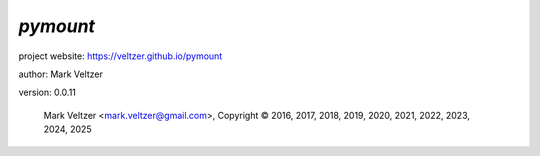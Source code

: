 =========
*pymount*
=========

.. image:: https://img.shields.io/pypi/v/pymount

.. image:: https://img.shields.io/github/license/veltzer/pymount

.. image:: https://img.shields.io/badge/code%20style-black-000000.svg

project website: https://veltzer.github.io/pymount

author: Mark Veltzer

version: 0.0.11

	Mark Veltzer <mark.veltzer@gmail.com>, Copyright © 2016, 2017, 2018, 2019, 2020, 2021, 2022, 2023, 2024, 2025
